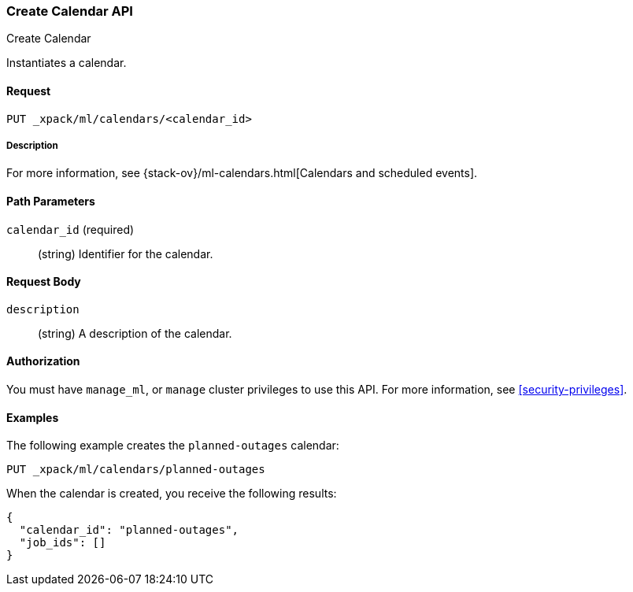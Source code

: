 [role="xpack"]
[testenv="platinum"]
[[ml-put-calendar]]
=== Create Calendar API
++++
<titleabbrev>Create Calendar</titleabbrev>
++++

Instantiates a calendar.

==== Request

`PUT _xpack/ml/calendars/<calendar_id>`

===== Description

For more information, see
{stack-ov}/ml-calendars.html[Calendars and scheduled events].

==== Path Parameters

`calendar_id` (required)::
  (string) Identifier for the calendar.


==== Request Body

`description`::
  (string) A description of the calendar.


==== Authorization

You must have `manage_ml`, or `manage` cluster privileges to use this API.
For more information, see
<<security-privileges>>.


==== Examples

The following example creates the `planned-outages` calendar:

[source,js]
--------------------------------------------------
PUT _xpack/ml/calendars/planned-outages
--------------------------------------------------
// CONSOLE
// TEST[skip:need-license]

When the calendar is created, you receive the following results:
[source,js]
----
{
  "calendar_id": "planned-outages",
  "job_ids": []
}
----
// TESTRESPONSE
